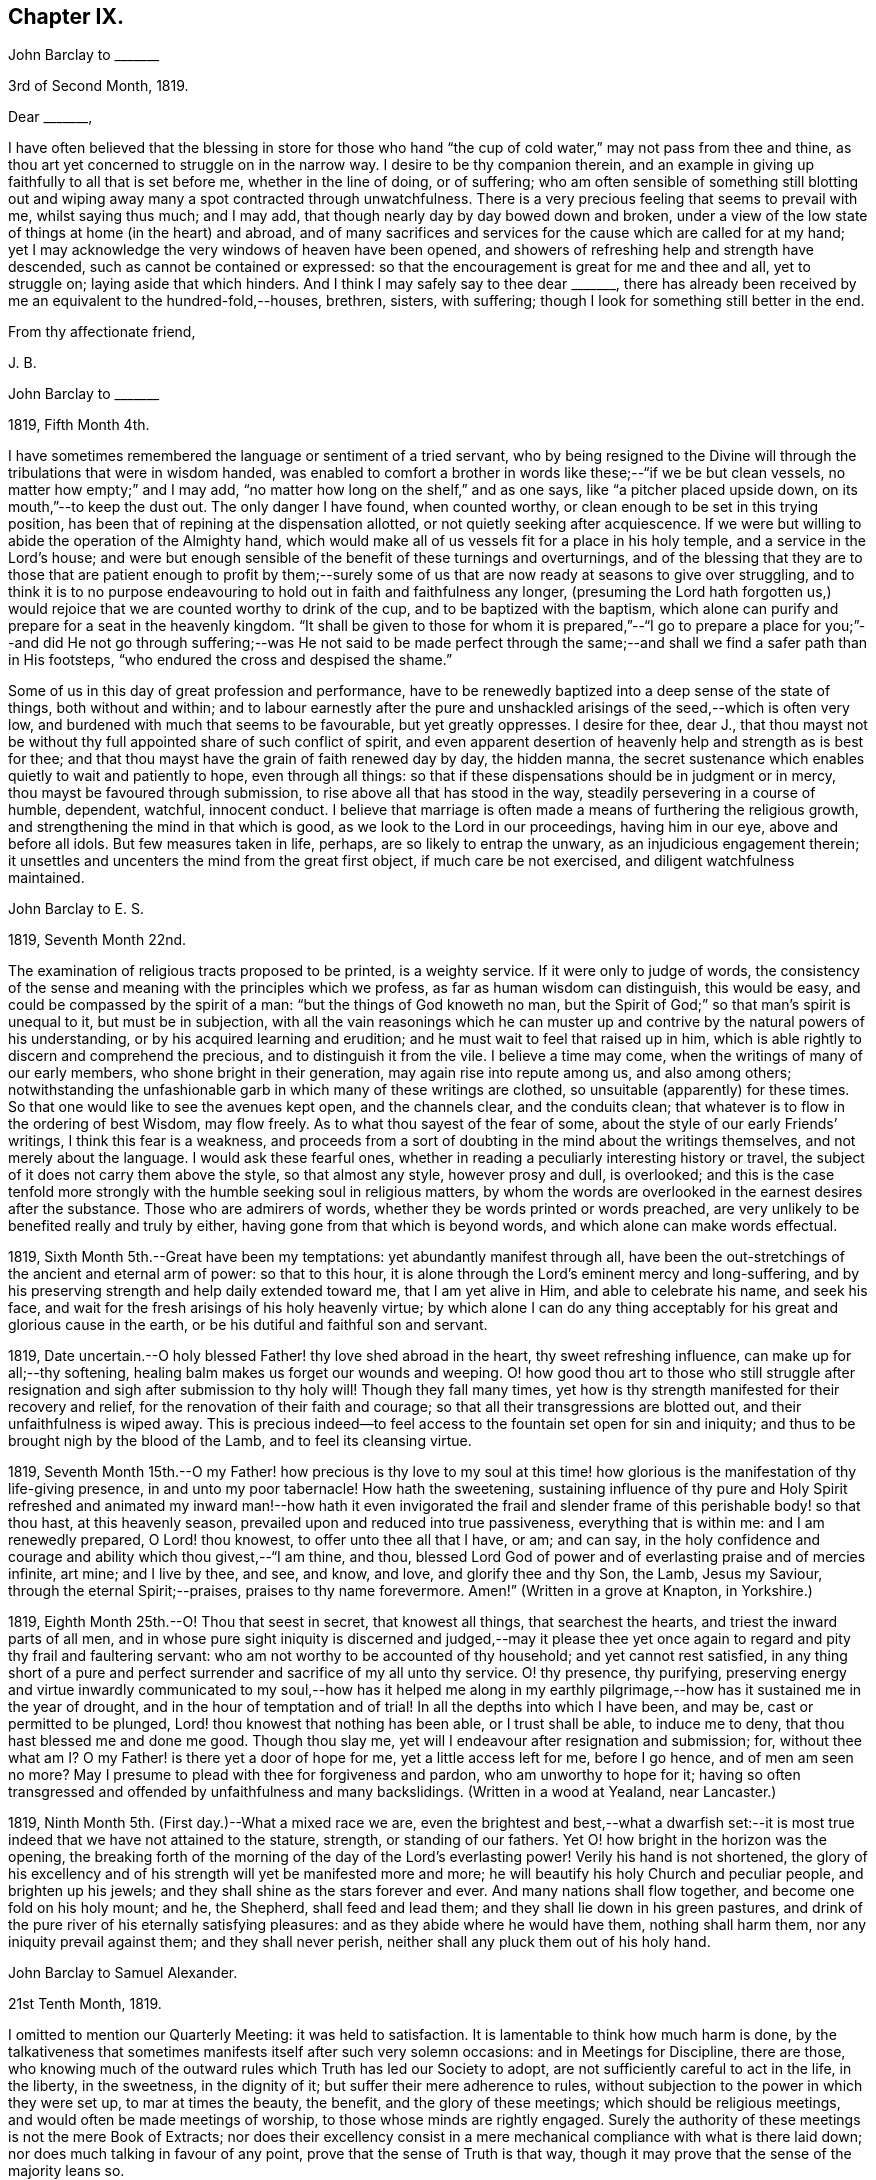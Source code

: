 == Chapter IX.

[.embedded-content-document.letter]
--

[.letter-heading]
John Barclay to +++_______+++

[.signed-section-context-open]
3rd of Second Month, 1819.

[.salutation]
Dear +++_______+++,

I have often believed that the blessing in store for those who
hand "`the cup of cold water,`" may not pass from thee and thine,
as thou art yet concerned to struggle on in the narrow way.
I desire to be thy companion therein,
and an example in giving up faithfully to all that is set before me,
whether in the line of doing, or of suffering;
who am often sensible of something still blotting out and
wiping away many a spot contracted through unwatchfulness.
There is a very precious feeling that seems to prevail with me, whilst saying thus much;
and I may add, that though nearly day by day bowed down and broken,
under a view of the low state of things at home (in the heart) and abroad,
and of many sacrifices and services for the cause which are called for at my hand;
yet I may acknowledge the very windows of heaven have been opened,
and showers of refreshing help and strength have descended,
such as cannot be contained or expressed:
so that the encouragement is great for me and thee and all, yet to struggle on;
laying aside that which hinders.
And I think I may safely say to thee dear +++_______+++,
there has already been received by me an equivalent to the hundred-fold,--houses,
brethren, sisters, with suffering; though I look for something still better in the end.

[.signed-section-closing]
From thy affectionate friend,

[.signed-section-signature]
J+++.+++ B.

--

[.embedded-content-document.letter]
--

[.letter-heading]
John Barclay to +++_______+++

[.signed-section-context-open]
1819, Fifth Month 4th.

I have sometimes remembered the language or sentiment of a tried servant,
who by being resigned to the Divine will through
the tribulations that were in wisdom handed,
was enabled to comfort a brother in words like these;--"`if we be but clean vessels,
no matter how empty;`" and I may add,
"`no matter how long on the shelf,`" and as one says,
like "`a pitcher placed upside down, on its mouth,`"--to keep the dust out.
The only danger I have found, when counted worthy,
or clean enough to be set in this trying position,
has been that of repining at the dispensation allotted,
or not quietly seeking after acquiescence.
If we were but willing to abide the operation of the Almighty hand,
which would make all of us vessels fit for a place in his holy temple,
and a service in the Lord`'s house;
and were but enough sensible of the benefit of these turnings and overturnings,
and of the blessing that they are to those that are patient enough to profit
by them;--surely some of us that are now ready at seasons to give over struggling,
and to think it is to no purpose endeavouring to
hold out in faith and faithfulness any longer,
(presuming the Lord hath forgotten us,) would rejoice
that we are counted worthy to drink of the cup,
and to be baptized with the baptism,
which alone can purify and prepare for a seat in the heavenly kingdom.
"`It shall be given to those for whom it is prepared,`"--"`I go to prepare a
place for you;`"--and did He not go through suffering;--was He not said to be
made perfect through the same;--and shall we find a safer path than in His footsteps,
"`who endured the cross and despised the shame.`"

Some of us in this day of great profession and performance,
have to be renewedly baptized into a deep sense of the state of things,
both without and within;
and to labour earnestly after the pure and unshackled
arisings of the seed,--which is often very low,
and burdened with much that seems to be favourable, but yet greatly oppresses.
I desire for thee, dear J.,
that thou mayst not be without thy full appointed share of such conflict of spirit,
and even apparent desertion of heavenly help and strength as is best for thee;
and that thou mayst have the grain of faith renewed day by day, the hidden manna,
the secret sustenance which enables quietly to wait and patiently to hope,
even through all things:
so that if these dispensations should be in judgment or in mercy,
thou mayst be favoured through submission, to rise above all that has stood in the way,
steadily persevering in a course of humble, dependent, watchful, innocent conduct.
I believe that marriage is often made a means of furthering the religious growth,
and strengthening the mind in that which is good,
as we look to the Lord in our proceedings, having him in our eye,
above and before all idols.
But few measures taken in life, perhaps, are so likely to entrap the unwary,
as an injudicious engagement therein;
it unsettles and uncenters the mind from the great first object,
if much care be not exercised, and diligent watchfulness maintained.

--

[.embedded-content-document.letter]
--

[.letter-heading]
John Barclay to E. S.

[.signed-section-context-open]
1819, Seventh Month 22nd.

The examination of religious tracts proposed to be printed, is a weighty service.
If it were only to judge of words,
the consistency of the sense and meaning with the principles which we profess,
as far as human wisdom can distinguish, this would be easy,
and could be compassed by the spirit of a man: "`but the things of God knoweth no man,
but the Spirit of God;`" so that man`'s spirit is unequal to it,
but must be in subjection,
with all the vain reasonings which he can muster up and
contrive by the natural powers of his understanding,
or by his acquired learning and erudition;
and he must wait to feel that raised up in him,
which is able rightly to discern and comprehend the precious,
and to distinguish it from the vile.
I believe a time may come, when the writings of many of our early members,
who shone bright in their generation, may again rise into repute among us,
and also among others;
notwithstanding the unfashionable garb in which many of these writings are clothed,
so unsuitable (apparently) for these times.
So that one would like to see the avenues kept open, and the channels clear,
and the conduits clean; that whatever is to flow in the ordering of best Wisdom,
may flow freely.
As to what thou sayest of the fear of some,
about the style of our early Friends`' writings, I think this fear is a weakness,
and proceeds from a sort of doubting in the mind about the writings themselves,
and not merely about the language.
I would ask these fearful ones,
whether in reading a peculiarly interesting history or travel,
the subject of it does not carry them above the style, so that almost any style,
however prosy and dull, is overlooked;
and this is the case tenfold more strongly with the
humble seeking soul in religious matters,
by whom the words are overlooked in the earnest desires after the substance.
Those who are admirers of words, whether they be words printed or words preached,
are very unlikely to be benefited really and truly by either,
having gone from that which is beyond words, and which alone can make words effectual.

--

1819, Sixth Month 5th.--Great have been my temptations:
yet abundantly manifest through all,
have been the out-stretchings of the ancient and eternal arm of power:
so that to this hour, it is alone through the Lord`'s eminent mercy and long-suffering,
and by his preserving strength and help daily extended toward me,
that I am yet alive in Him, and able to celebrate his name, and seek his face,
and wait for the fresh arisings of his holy heavenly virtue;
by which alone I can do any thing acceptably for
his great and glorious cause in the earth,
or be his dutiful and faithful son and servant.

1819, Date uncertain.--O holy blessed Father! thy love shed abroad in the heart,
thy sweet refreshing influence, can make up for all;--thy softening,
healing balm makes us forget our wounds and weeping.
O! how good thou art to those who still struggle after resignation
and sigh after submission to thy holy will!
Though they fall many times,
yet how is thy strength manifested for their recovery and relief,
for the renovation of their faith and courage;
so that all their transgressions are blotted out, and their unfaithfulness is wiped away.
This is precious indeed--to feel access to the fountain set open for sin and iniquity;
and thus to be brought nigh by the blood of the Lamb, and to feel its cleansing virtue.

1819,
Seventh Month 15th.--O my Father! how precious is thy love to my soul
at this time! how glorious is the manifestation of thy life-giving presence,
in and unto my poor tabernacle!
How hath the sweetening,
sustaining influence of thy pure and Holy Spirit refreshed and
animated my inward man!--how hath it even invigorated the frail
and slender frame of this perishable body! so that thou hast,
at this heavenly season, prevailed upon and reduced into true passiveness,
everything that is within me: and I am renewedly prepared, O Lord! thou knowest,
to offer unto thee all that I have, or am; and can say,
in the holy confidence and courage and ability which thou givest,--"`I am thine,
and thou, blessed Lord God of power and of everlasting praise and of mercies infinite,
art mine; and I live by thee, and see, and know, and love, and glorify thee and thy Son,
the Lamb, Jesus my Saviour, through the eternal Spirit;--praises,
praises to thy name forevermore.
Amen!`" (Written in a grove at Knapton, in Yorkshire.)

1819, Eighth Month 25th.--O! Thou that seest in secret, that knowest all things,
that searchest the hearts, and triest the inward parts of all men,
and in whose pure sight iniquity is discerned and judged,--may it please
thee yet once again to regard and pity thy frail and faultering servant:
who am not worthy to be accounted of thy household; and yet cannot rest satisfied,
in any thing short of a pure and perfect surrender
and sacrifice of my all unto thy service.
O! thy presence, thy purifying,
preserving energy and virtue inwardly communicated to my soul,--how has it helped
me along in my earthly pilgrimage,--how has it sustained me in the year of drought,
and in the hour of temptation and of trial!
In all the depths into which I have been, and may be, cast or permitted to be plunged,
Lord! thou knowest that nothing has been able, or I trust shall be able,
to induce me to deny, that thou hast blessed me and done me good.
Though thou slay me, yet will I endeavour after resignation and submission; for,
without thee what am I?
O my Father! is there yet a door of hope for me, yet a little access left for me,
before I go hence, and of men am seen no more?
May I presume to plead with thee for forgiveness and pardon,
who am unworthy to hope for it;
having so often transgressed and offended by unfaithfulness and many backslidings.
(Written in a wood at Yealand, near Lancaster.)

1819, Ninth Month 5th. (First day.)--What a mixed race we are,
even the brightest and best,--what a dwarfish set:--it is
most true indeed that we have not attained to the stature,
strength, or standing of our fathers.
Yet O! how bright in the horizon was the opening,
the breaking forth of the morning of the day of the Lord`'s everlasting power!
Verily his hand is not shortened,
the glory of his excellency and of his strength will yet be manifested more and more;
he will beautify his holy Church and peculiar people, and brighten up his jewels;
and they shall shine as the stars forever and ever.
And many nations shall flow together, and become one fold on his holy mount; and he,
the Shepherd, shall feed and lead them; and they shall lie down in his green pastures,
and drink of the pure river of his eternally satisfying pleasures:
and as they abide where he would have them, nothing shall harm them,
nor any iniquity prevail against them; and they shall never perish,
neither shall any pluck them out of his holy hand.

[.embedded-content-document.letter]
--

[.letter-heading]
John Barclay to Samuel Alexander.

[.signed-section-context-open]
21st Tenth Month, 1819.

I omitted to mention our Quarterly Meeting: it was held to satisfaction.
It is lamentable to think how much harm is done,
by the talkativeness that sometimes manifests itself after such very solemn occasions:
and in Meetings for Discipline, there are those,
who knowing much of the outward rules which Truth has led our Society to adopt,
are not sufficiently careful to act in the life, in the liberty, in the sweetness,
in the dignity of it; but suffer their mere adherence to rules,
without subjection to the power in which they were set up, to mar at times the beauty,
the benefit, and the glory of these meetings; which should be religious meetings,
and would often be made meetings of worship, to those whose minds are rightly engaged.
Surely the authority of these meetings is not the mere Book of Extracts;
nor does their excellency consist in a mere mechanical
compliance with what is there laid down;
nor does much talking in favour of any point, prove that the sense of Truth is that way,
though it may prove that the sense of the majority leans so.

--

[.embedded-content-document.letter]
--

[.letter-heading]
John Barclay to a Friend.

[.signed-section-context-open]
London, Eleventh Month 6th, 1819.

My dear love has often been as fresh and warm towards thee,
amidst much sympathy and solicitude on thy account as on my own;
that we might both be preserved by the invisible,
invincible power and principle of Truth, through our patient seeking after, waiting for,
and following its pure and sure guidance:--amidst earnest desires that this may be thy,
(and also my) experience,
it has not seemed unpleasant nor unexpected that little
should hitherto have passed between us in this way,
which true friends have found and do yet find to be but a feeble channel,
though profitable and comforting,
when the reader can discern and read the language of the heart of his friend.

It is a certain axiom,
though a strange paradox to such as have not yet come to
witness the truth of it in their own experience,
that the true silence speaks louder than the best words.
I sometimes think that I, for one,
have enough to do to steer my own frail vessel in the stormy sea of life,
with the aid afforded;
being willing often to leave others to the like engagement for themselves.
For one finds it is a good thing to mind one`'s own business,--to
endeavour to rule one`'s own little house well in the first place;
then will there be the better qualification to have charge over the house of the Lord:
and this latter is a duty, which all will find, in some way or other,
in due season to devolve upon them, if they are faithful, and as they, through obedience,
come into a capacity for usefulness.
The useless members are to be cut off,--nay, they drop off,
as a withered bough that receives not the sap of life.
As soon as any have grown to the stature and strength for labour,
they are undoubtedly put out to service, and earn their livelihood,
even that which nourishes to life, and liveliness, and healthfulness,
even the heavenly bread.
And every son and daughter are to mind that portion of work,
which is set them by their parent to do in his family; and they are to do nothing else,
but to attend thereto cheerfully,
handling the tools and implements that he supplies them with,
and at the seasons of his appointment.
To these diligent day-labourers, the times of refreshment indeed come,
when it is seen to be needful,--in order that they faint not.
But in the Lord`'s family, those that will not work, must not eat, nor sit at his table,
nor have their penny of peace, nor the reward of "`well done.`"
The domestic economy here exercised, and the excellent discipline kept up,
and the comely order,
and beautiful harmony of all the true members of this spiritual house,
I have seen and known to be wonderful in all its bearings and branches:
but those that are not of it, cry out,
"`He is a hard master,`"--and would exact the uttermost farthing.
Yes, He is a hard master to the rebellious,
and terrible will they find Him in the reckoning day;
but very tender and pitiful is He found unto them, who are tender of his honour,
even before that day;
for they feel his unfailing mercy still blotting out and wiping away;
and extending afresh his hand of help,
to such as are willing to work out their own salvation with the true fear and trembling.

That thou, my dear friend,
by diligent and close attention to none other than the Shepherd`'s voice,
and by a cooperation therewith,
even a simple subjection to that which it makes manifest to be the duty of each day,
mayst come to have this and much more verified with
yet greater satisfaction to thee in thy measure,
is often my desire.
The way of the Lord`'s coming, is even as a refiner with fire,
and a fuller with soap,--to melt, and to purify;
and blessed are they that so receive him.
Thus the house of Saul will become weaker and weaker,
and that of David stronger and stronger; though the latter may be hunted,
as the partridge on the mountains, for a long season, pursued yet escaping:
and the seed of David to this day,
have often to "`abide in the wilderness in the strong-holds`" and in the mountains,
and are ready sometimes to say, "`surely I shall one day fall by the hand of Saul.`"
O! this is a sore conflict, yet a glorious and honourable warfare:
and the victory is certain to all those that hold out unto the end in faith and faithfulness.

I fondly trust, my dear friend, that by this time many of thy soul`'s enemies,
that have stalked their forty days like a Goliath, are laid low;
and that many of thy doubts and fears, are in measure done away;
that with renewed vigour, courage, patience, and perseverance,
thou art journeying onward, even with steady pace, and single eye;
not moved by the "`trial of cruel mockings,`" if that should be thy lot;
nor yet dismayed by the many tribulations that are
permitted to attend the path of the righteous.
Yet I trust,
that an equal if not a greater degree of care and
caution will yet mark thy every movement and stepping,
as thou goest along: I speak not of a silly slavish fear,
which keeps some far behind the footsteps of Christ and of his companions;
or of that weakness which would let the enfeebling reasoner prevail,
to the hindering or even stopping of a vigorous healthy growth.
Some have I known, who have suffered such an argument as this to nip their bud,
and so to check its putting forth, in the due and appointed season,
its natural blossoms and fruit,--saying, "`others have professed great things,
and have come to nothing; who am I, that I should pretend or presume so high?
surely I shall disgrace the cause,`" etc.
Such reasonings are, as we abide in the light, clearly manifested to be of the enemy,
though greatly disguised; and he sometimes lays hold of good kind of people, who,
with upright intentions for the best,
and desiring our preservation from hurtful extremes,
are induced by a mistaken and blinded judgment,
to advise us against running risks (as they think,) by such a bold, firm,
and decided conduct, as we apprehend is required at our hands.
I have had to tread much alone; and I have found it safe,
and conducive to my true growth, to look mainly, and in the first place,
to that which is truly an infallible Teacher, and which leads out of all error and evil,
into all truth and goodness; and after sometimes great delay,
(not through willfulness nor weariness,
but an upright desire to be led by nothing but the true guide,) I have
been made willing to resign myself to what has been cast up,
I trust with something of that singleness of heart and simplicity,
which the right thing does undoubtedly induce.
O! the comfort and divine consolation,
which such a procedure has drawn upon my poor soul,
even in the midst of much trouble and suffering.

The Truth does undoubtedly lead into a oneness in principle,
and even in practice as to generals: yet in regard to particular sacrifices and services,
very various are the allotments for each member of the church,--very different
are the gifts and dispensations which are meted out to each,
and the administrations of them also.
Blessed are those who know and keep their several places in the body,
always eyeing the Master, even the holy Head thereof.
These shall not be unduly moved by the revolutions and convulsions,
which may be permitted to arise, and to surprise the hypocrites, whether from within,
or from without; these abide in their habitation and safe shelter during the storms,
nor are they supine and confident in the day of ease and of calm weather,
but are prepared;
nay are (if it be best) forewarned often of the judgments that may be
impending or ready to be poured out upon the head of the disobedient.

Well, my dear friend, be valiant for the Lord and his precious Truth,
while thou hast a day in mercy granted thee;
joyfully and unreservedly yield thyself and all that thou hast unto his disposal.
Keep to the root of righteousness; and as the divine sap of life is suffered to ascend,
and to circulate in and through thy soul, thou shalt in due season be clothed,
or be strengthened to put on the excellent fruits of righteousness,
to the praise of Him who hath chosen and ordained us,
that we should go and bring forth much fruit, and that our fruit should remain;
and who is ready thoroughly to furnish us unto every good word and work required of us.

[.signed-section-closing]
Farewell, and believe me to be thy affectionate friend,

[.signed-section-signature]
J+++.+++ B.

--

[.embedded-content-document.letter]
--

[.letter-heading]
John Barclay to +++_______+++.

[.signed-section-context-open]
Falmouth, 17th of Twelfth Month, 1819.

[.salutation]
Dear +++_______+++,

My dear love is to thee, though from a low spot,
which has more or less been my experience of late: but I can truly say,
in the lowest seasons I have longed for nothing more
than for preservation through all things;
even though there should be but little going forward,
or any vigorous growth in that which is good.

Yet should I be content in this the Lord`'s will, who doeth all things well,
could I find an assurance, that finally the eternal rest of the righteous might be mine;
and that whilst buffeted and tempted here,
no reproach might be reasonably thrown on the blessed Truth,
through any unfaithfulness of mine.
A degree of sweet calmness seems to arise, whilst writing to thee;
in which I feel thee near to me, and myself still bound in a degree of tender love,
and refreshing fellowship unto the faithful everywhere.
At such seasons how strongly does the sentiment recur,--testimonies
are nothing (comparatively,)--words are nothing--outward,
perishable, changeable things are nothing;--but to know our sustenance, standing,
strength and life, to be in the only unfailing source,
and to feel that which is immortal,
invincible and unchangeable to bear up our minds
above the billows,--this is worth living for,
and suffering for, and dying for.

--

[.offset]
+++[+++In a letter to a person under serious convictions,--he wrote:]

[.embedded-content-document.letter]
--

[.letter-heading]
John Barclay to M. B. W.

In taking my pen to reply to thy letter,
I have felt the occasion to be no small trial of my little measure of faith,
and have desired greatly to be preserved in that pure and precious fear,
which is said to be the very "`beginning of wisdom,`"--to
have my own mind renewedly subjected to,
and seasoned by, and stayed upon that,
which can alone enable me availingly to lift up a finger in the cause of Truth.
I may tell thee,
that I have had no little experience of the longsuffering
lovingkindness that has followed and been with me,
even as long as I can remember, unto this day; through many difficulties,
discouragements, dangers, distresses, and what if I add deaths,
(for he that liveth in pleasure is dead while he liveth.) When it pleased Him,
whom to know is life eternal, to reveal his Son in me,
(for "`no man knoweth the Father but the Son,
and he to whomsoever the Son will reveal him,`")--when it pleased Him,
in whom are hid all the treasures of wisdom and knowledge,
to give me an understanding that I might know him that is true,
then it was I was given to see that "`God resisteth the proud,
and giveth grace to the humble,`"--that "`the secret
of the Lord is with them that fear him,
and he will show them his covenant,--the meek also will he guide in judgment,
and the meek he will teach his way.`"
But I found that these things were and are hid from the wise and prudent of this world,
and that the Scribes and Pharisees of this day, as in old time,
are spoken unto in parables; because they looking see not, and listening hear not,
neither do they understand; so also they ask and receive not, for the same reason,
even because they ask amiss; and they look with that eye of reason which can never see,
and listen with that ear of pride, prejudice, or passion,
which is shut out from any capacity to hear the things
which God hath prepared for them that seek him.
So that of all things I was very solicitous,
that I might have mine eye rightly anointed with the eye-salve of the kingdom,
and be sent to the pool of Siloam; for I met with many whose eyes had been touched,
and they seemed satisfied with seeing men only as trees walking, and others who,
not having known the scales of mistaken zeal removed from their eyes,
were going about seeking some one to lead them by the hand.
But surely blessed are the eyes that see things as they really are,
in regard to religious truths, and those ears that hear, and who hearing,
obey Him that speaketh from heaven; these I considered to be the babes,
to whom these truths are revealed,
and to whom it is given to know the mysteries of the kingdom;
whose ears are not dull of hearing, nor their eyes have they closed,
neither have they hardened their hearts; nor are they the stiff-necked generation,
that do always resist the Holy Ghost:
but unto them is given the spirit of wisdom and revelation
in the knowledge of Jesus Christ,
the eyes of their understanding being enlightened by Him, who said,
"`I am the light of the world,`" and who told his disciples
that he would be with them even to the end of the world.

Now mark, my friend, no sooner did the enemy of my soul`'s peace and welfare,
perceive that his power of darkness was broken in upon,
by the dawning of the day-spring from on high, and that he, the god of this world,
could no longer keep me in blindness and bondage to himself,
and thus prevent the light of the glorious gospel of Christ from
effectually and availingly shining in my heart--than he,
as it were, assumed the appearance of an angel of light;
and thus he laid a more subtle snare and gilded bait for my poor weary soul,
than even I had known before.
For the unwearied adversary observing,
that through the precious powerful visitation of the Almighty,
my mind was quickened and awakened to a lively sense of the exceeding sinfulness of sin,
began himself to set me at work to recover from it; which indeed can only be begun,
carried on, and accomplished by God,
through faith in the operation of the Spirit of his Son, Christ Jesus;
who remains to be the only sacrifice for sin, and Saviour from sin,
and sanctifier of sinners.
And now being little by little led and enticed to try, in my own will, wisdom and way,
to get to heaven; and having let in the reasoner, the serpent,
in this his refined transformation,
I soon forgot that it is not to be attained by works of righteousness,
which we can do or have done in our own creaturely ability,
strength and activity,--but by an unreserved and
simple submission to the forming hand of him,
who made all things good in the beginning,
and who can alone restore and bring back man into the holy heavenly image,
in which he was created.
So that instead of being created in Christ Jesus unto good works, I,
having the understanding darkened, and being alienated, in some degree,
from the life of God, became vain in my imagination;
and my foolish heart would be exercising itself in
things too high for me in my present growth;
and busying itself and wearying itself with my own conceivings, speaking evil,
or at least thinking lightly of things, which as yet I knew not.
Thus, though I professed myself wise in the knowledge of religious truths,
I became foolish.
For all the fine show of doctrines, and of duties, and of ordinances,
and of prayers in the market places, and as it were in the corners of the streets,
and in the synagogues, and the giving of one`'s body to be burnt,
and one`'s goods to the poor,
or such of these great performances as were not the product of his holy aid and
influence renewedly extended in the time of need,--were found to be but at best
a hindrance to the free course of that well-spring and water of life,
which had been opened as in high places within me.
Although through the delusion and deceit of the enemy,
I was thus tempted to build a very Babel of doctrines,
heaping up scripture upon scripture, text upon text, to support my fabric of confusion;
and although I was very zealous in searching into
these things in my own spirit and strength,
(notwithstanding it is written, "`No man knoweth the things of God,
but by the Spirit of God,`" and no man can rightly and really own Jesus to be the Lord,
but by his Holy Spirit;)--yet in the midst of all
this departure from the fountain of living waters,
and this hewing out broken cisterns, that cannot receive or retain the water of Life,
I was not altogether left desolate;
but the Lord regarded the integrity of my heart towards Him,
even in those very performances and high profession, which displeased Him.
Again and again he was pleased in unutterable mercy, to make known unto me that way,
which he would have his single-hearted, simple,
lowly babes to walk in:--no galley with oars,
neither gallant ships could pass that way;--nothing that was high or lofty, or lifted up,
however secretly, in its own estimation,--nothing of self,
or of that wisdom which is foolishness with God,
and which he will utterly confound and destroy,
and by which the world never knew neither can know Him.
I found all my own strivings, and the strugglings of the will of the creature,
could not carry me one step forward in the narrow way;
neither was I able by taking thought to add one cubit to my stature,
in a religious sense; for I then saw it was not of him that willeth,
neither of him that runneth, but of God and his grace,
that cast up day by day the holy highway before my view,--giving me the strength sufficient,
and the sustenance that was meet, and that degree of satisfaction,
in regard to religious truths, which was best for me.
And in that day, as also even to this very hour,
the language often was to me,--"`I have yet many things to say unto thee,
but thou canst not bear them now.`"
But as I came from the feet of Gamaliel, to sit with Mary at the feet of Jesus,
and to be taught by Him in his inward and spiritual appearance,
(who is said to be the wisdom of God, and teacheth as never man taught,
speaking with authority and not as the Scribes,)--I found that this Minister of ministers,
did more for me as to the true and saving knowledge of Himself,
and the things relating to his kingdom, than any man or book whatever.
He (as his servant the apostle Paul said,) fed me with milk;
and as I grew to riper years, in a spiritual sense, he gave me stronger meat.
I found Him no hard master, or austere man,
requiring more of me than He had given strength to perform.
In this humble, simple state, resting in the Lord,
and waiting patiently for him,--not stirring up or attempting to awake
him whom my soul loved before he pleased,--not desiring to have everything
all at once cleared up before my view,--not seeking great things
for myself in any sense,--but only longing for a seat,
if it might be the very lowest, at his spiritual supper,
or even to partake of the crumbs that might fall
from his table,--willing also to fast long,
if it so pleased Him,
until the times of refreshing should come from his presence,--O! how was and is my safety,
my sure standing, my strength, my salvation, known and felt to be wrought out,
even with fear and trembling.
For here in this lowly valley, where self was of no reputation,
and the bleak gales passed over, and cut not the tender plant,
the quiet habitation was known,--the still small voice was distinctly heard, which said,
"`This is the way, walk in it.`"
O! how I then knew my peace made and daily kept; even a holy assurance was given me,
a holy confidence and repose,
as in the arms of a faithful Creator,--agreeably to the language of the prophet,
"`Thou wilt keep him in perfect peace, whose mind is stayed on thee.`"
Here was communion and union with the Father and Fountain of mercies experienced,--joy
such as no man could take from me,--a peace which passeth the natural understanding,
and a holy heavenly fellowship as with the just of all generations.
Here I could call God Father,
because he had sent forth the Spirit of his Son into my heart,
and I had received the spirit of adoption, whereby I could cry, Abba, Father.
For as many as are led by the Spirit of God, they are his sons.

O! how precious is this passive, patient,
submissive state of mind,--a giving up of all into His holy
care and keeping,--a resigning of our own wills,
wisdom, and the workings of our own spirits and nature to be melted down,
and moulded into accordance with His divine and glorious nature and image.
Thus are we alone true witnesses and partakers of the first
resurrection,--over such the second death hath no power;
that part in us which is to die, being crucified, dead and buried,
according to the apostles testimony, where he says,
"`knowing this that our old man is crucified with Him,
that the body of sin might be destroyed, that henceforth we should not serve sin.`"
O! how clearly, even with unclouded clearness,
were things opened to me whilst in this state and condition;
or rather how was my mind prepared and qualified (through a being clothed with humility,
and the meek and quiet spirit,
and by a daily waiting on the Lord for a renewal of spiritual strength,) to comprehend,
apply, and attain unto the blessed commandments, injunctions,
and instructions left on record in the Scriptures of Truth.
The Psalmist said to this effect,--"`Open thou mine eyes,
that I may behold wondrous things out of thy law;`"--a proof he needed this best aid,
or we may suppose, he would not have thus supplicated.
Now the divine law was to be written on the heart,
and put into the inward parts under the Gospel dispensation; and Solomon says,
"`The law is light;`" and we read that "`whatsoever maketh manifest,
is light;`" so that according to Scripture, we have light sown in the heart,
unto which if we attend, it will manifest darkness, and the works of darkness,
and reprove them; and this we read is to be the law under the new covenant.
Then as I gave up, and was prevailed upon to yield unto the enlivening,
operative influence of this inward principle, it came to work out the evil,
and leaven the heart more and more into its own pure nature;
so that instead of the light within me becoming darkness,
my path seemed like that of the just man,
which shineth more and more unto the perfect day.

Whatever profession we make among men, we must serve the Lord in newness of life,
and be born again, born of the Spirit, for the carnal mind is enmity against God;
and without holiness no man can see God, or his kingdom, (which is "`righteousness,
peace, and joy in the Holy Ghost;`") neither can he enter therein:
however high the profession, yet so much the greater may be the condemnation.
O! I have felt it to be a very awful consideration, my friend,
that the enemy of our soul`'s eternal welfare, hunts for the precious life,
the substance and root of religion;
if he can eat that out,--if he can deprive us of that,
though our branches of profession be spread forth as Lebanon, we shall be cut down,
and cast into the fire, as a tree that cumbereth the ground of God`'s vineyard.
He even the enemy, cares not how busy and eager we are,
in what we may be pleased to think is religion, and to call so;
and though we may hold the doctrines of the very apostles and primitive Christians,
yet he knows very well that a man`'s creed being scriptural and correct,
is no certain criterion or proof whereby to judge what spirit it is that rules him.
For we read, that the very devils believe and tremble; and they could easily cry out,
in the days of our Saviour`'s appearance in the flesh,
"`Thou art Christ the Son of God;`"--and again, "`I know thee who thou art,
the Holy One of God.`"
But Jesus rebuking them, suffered them not to speak; because, no doubt,
their testimony of him,
though given in respect to the matter of fact which they declared,
was as it were a lie in their mouths,--agreeably to what Jeremiah says,
"`Though they (wicked men) say, the Lord liveth, yet verily they swear falsely.`"
And we see in the account of our Saviour`'s temptation in the wilderness,
how aptly Satan could quote scripture and bring texts to support his own vile purposes.
Now we may remember, that when Peter confessed and said, "`Thou art Christ,
the Son of the living God;`" Jesus answered and said unto him,--"`Blessed
art thou,--for flesh and blood hath not revealed it unto thee,
but my Father which is in heaven.`"
Here was an acknowledgment and profession,
arising out of and flowing from a measure of the true, living, operative faith,
which works by love, to the purifying of the heart and life.
Here was something more--something far beyond, a mere hewing out of systems of faith,
and holding them merely in the dead notion in the will of the creature.
Few follow or feel after the spiritual guide and leader,
which is Christ Jesus in his inward and spiritual appearance; who said,
"`I will not leave you comfortless, I will come to you;`" and who further promised,
that he would manifest himself unto such as loved him; and that those who followed Him,
(who is the Light of the world,) should not walk in darkness,
but should have the light of life.

It is indeed the Spirit of Truth that can alone lead us into all truth;
and it is the Spirit which quickeneth, for the flesh,
and all that the creature can do by its own strivings and stirrings,
profiteth nothing in the work of God; and the spirit of man as well as the wrath of man,
cannot work the righteousness of God, but hinders and obstructs it greatly.
Now, the Lord Jesus Christ, the Lord from heaven,
is that quickening Spirit who is the Way, the Truth, and the Life;
whom the world cannot receive,
(nor those that are in the spirit of the world,) because it seeth him not,
neither knoweth him; but to those that leave all and are willing to deny themselves,
and renounce this world`'s spirit, and follow Him in the regeneration,
the blessed promise and assurance is, "`He dwelleth with you, and shall be in you.`"
"`I am the living bread,`" said Christ; "`he that eateth my flesh, and drinketh my blood,
dwelleth in me,
and I in him:`" such spiritual communicants know Christ in them their hope of glory;
and thus are they built up and elected in Him, the corner stone, elect and precious.

We also own all that the Scriptures speak of, respecting His most satisfactory sacrifice,
and that he tasted death for every man, purchased eternal redemption for us;
and that "`through this man is preached by us the forgiveness
of sins:`" none are saved but by and through Him:
for we are reconciled to God by the death of His Son,
and thereby put into a capacity to lay hold of that salvation which is freely offered,
on condition that we repent and believe.

--
